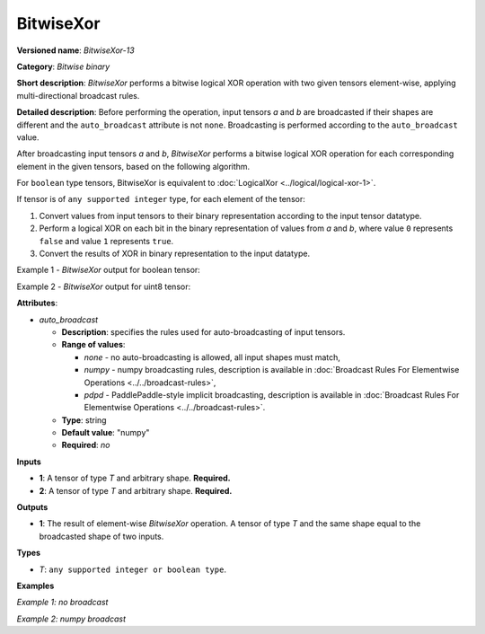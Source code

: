 BitwiseXor
==========


.. meta::
  :description: Learn about BitwiseXor-13 - an element-wise, bitwise XOR operation, which can be performed on two required input tensors.

**Versioned name**: *BitwiseXor-13*

**Category**: *Bitwise binary*

**Short description**: *BitwiseXor* performs a bitwise logical XOR operation with two given tensors element-wise, applying multi-directional broadcast rules.

**Detailed description**: Before performing the operation, input tensors *a* and *b* are broadcasted if their shapes are different and the ``auto_broadcast`` attribute is not ``none``. Broadcasting is performed according to the ``auto_broadcast`` value.

After broadcasting input tensors *a* and *b*, *BitwiseXor* performs a bitwise logical XOR operation for each corresponding element in the given tensors, based on the following algorithm.

For ``boolean`` type tensors, BitwiseXor is equivalent to :doc:`LogicalXor <../logical/logical-xor-1>`.

If tensor is of ``any supported integer`` type, for each element of the tensor:

1.  Convert values from input tensors to their binary representation according to the input tensor datatype.
2.  Perform a logical XOR on each bit in the binary representation of values from *a* and *b*, where value ``0`` represents ``false`` and value ``1`` represents ``true``.
3.  Convert the results of XOR in binary representation to the input datatype.

Example 1 - *BitwiseXor* output for boolean tensor:

.. code-block:: py
    :force:

    # For given boolean inputs:
    a = [True, False, False]
    b = [True, True, False]
    # Perform logical XOR operation same as in LogicalXor operator:
    output = [False, True, False]

Example 2 - *BitwiseXor* output for uint8 tensor:

.. code-block:: py
    :force:

    # For given uint8 inputs:
    a = [21, 120]
    b = [3, 37]
    # Create a binary representation of uint8:
    # binary a: [00010101, 01111000]
    # binary b: [00000011, 00100101]
    # Perform bitwise XOR of corresponding elements in a and b:
    # [00010110, 01011101]
    # Convert binary values to uint8:
    output = [22, 93]

**Attributes**:

* *auto_broadcast*

  * **Description**: specifies the rules used for auto-broadcasting of input tensors.
  * **Range of values**:

    * *none* - no auto-broadcasting is allowed, all input shapes must match,
    * *numpy* - numpy broadcasting rules, description is available in :doc:`Broadcast Rules For Elementwise Operations <../../broadcast-rules>`,
    * *pdpd* - PaddlePaddle-style implicit broadcasting, description is available in :doc:`Broadcast Rules For Elementwise Operations <../../broadcast-rules>`.

  * **Type**: string
  * **Default value**: "numpy"
  * **Required**: *no*

**Inputs**

* **1**: A tensor of type *T* and arbitrary shape. **Required.**
* **2**: A tensor of type *T* and arbitrary shape. **Required.**

**Outputs**

* **1**: The result of element-wise *BitwiseXor* operation. A tensor of type *T* and the same shape equal to the broadcasted shape of two inputs.

**Types**

* *T*: ``any supported integer or boolean type``.

**Examples**

*Example 1: no broadcast*

.. code-block:: xml
    :force:

    <layer ... type="BitwiseXor">
        <input>
            <port id="0">
                <dim>256</dim>
                <dim>56</dim>
            </port>
            <port id="1">
                <dim>256</dim>
                <dim>56</dim>
            </port>
        </input>
        <output>
            <port id="2">
                <dim>256</dim>
                <dim>56</dim>
            </port>
        </output>
    </layer>


*Example 2: numpy broadcast*

.. code-block:: xml
    :force:

    <layer ... type="BitwiseXor">
        <input>
            <port id="0">
                <dim>8</dim>
                <dim>1</dim>
                <dim>6</dim>
                <dim>1</dim>
            </port>
            <port id="1">
                <dim>7</dim>
                <dim>1</dim>
                <dim>5</dim>
            </port>
        </input>
        <output>
            <port id="2">
                <dim>8</dim>
                <dim>7</dim>
                <dim>6</dim>
                <dim>5</dim>
            </port>
        </output>
    </layer>


